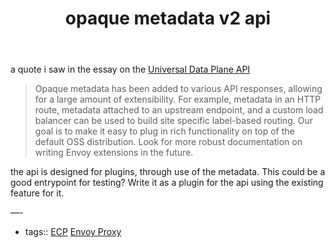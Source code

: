 #+title: opaque metadata v2 api

a quote i saw in the essay on the [[file:20210322135932-universal_data_plane_api.org][Universal Data Plane API]]

#+BEGIN_QUOTE
Opaque metadata has been added to various API responses, allowing for a large amount of extensibility. For example, metadata in an HTTP route, metadata attached to an upstream endpoint, and a custom load balancer can be used to build site specific label-based routing. Our goal is to make it easy to plug in rich functionality on top of the default OSS distribution. Look for more robust documentation on writing Envoy extensions in the future.
#+END_QUOTE

the api is designed for plugins, through use of the metadata.  This could be a good entrypoint for testing? Write it as a plugin for the api using the existing feature for it.

----
- tags::  [[file:20210322102245-ecp.org][ECP]] [[file:20210216102259-envoy_proxy.org][Envoy Proxy]]
